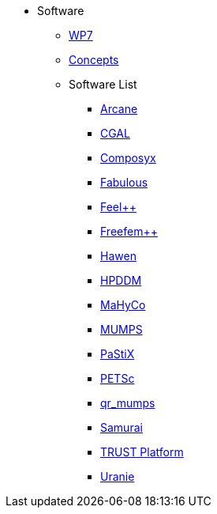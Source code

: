 * Software
** xref:index.adoc[WP7]
** xref:concepts.adoc[Concepts]
** Software List
*** xref:arcane.adoc[Arcane]
*** xref:cgal.adoc[CGAL]
*** xref:composyx.adoc[Composyx]
*** xref:fabulous.adoc[Fabulous]
*** xref:feelpp.adoc[Feel++]
*** xref:freefempp.adoc[Freefem++]
*** xref:hawen.adoc[Hawen]
*** xref:hpddm.adoc[HPDDM]
*** xref:mahyco.adoc[MaHyCo]
*** xref:mumps.adoc[MUMPS]
*** xref:pastix.adoc[PaStiX]
*** xref:petsc.adoc[PETSc]
*** xref:qr_mumps.adoc[qr_mumps]
*** xref:samurai.adoc[Samurai]
*** xref:trust_platform.adoc[TRUST Platform]
*** xref:uranie.adoc[Uranie]
